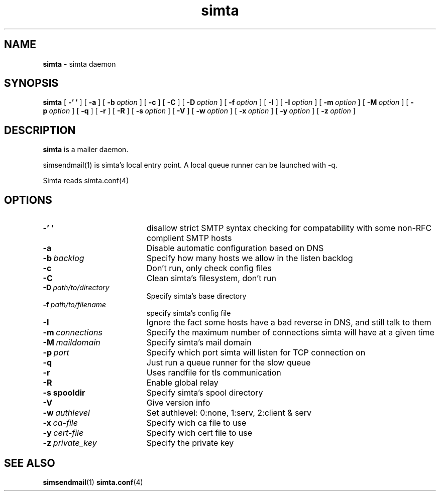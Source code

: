 .TH simta "8" "October 2004" "RSUG" "User Commands"

.SH NAME
.B simta 
\- simta daemon

.SH SYNOPSIS
.B simta
[
.B \-' '
] [
.B \-a
] [
.BI \-b\  option
] [
.B \-c
] [
.B \-C
] [
.BI \-D\  option
] [
.BI \-f\  option
] [
.B \-I
] [
.BI \-I\  option
] [
.BI \-m\  option
] [
.BI \-M\  option
] [
.BI \-p\  option
] [
.B \-q
] [
.B \-r
] [
.B \-R
] [
.BI \-s\  option
] [
.B \-V
] [
.BI \-w\  option
] [
.BI \-x\  option
] [
.BI \-y\  option
] [
.BI \-z\  option
]
.sp
.SH DESCRIPTION

.B simta
is a mailer daemon.

simsendmail(1) is simta's local entry point.  A local queue runner can
be launched with -q.

Simta reads simta.conf(4)

.sp
.SH OPTIONS
.TP 19
.B \-' '
disallow strict SMTP syntax checking for compatability with some  non-RFC
complient SMTP hosts
.TP 19
.B \-a
Disable automatic configuration based on DNS
.TP 19
.BI \-b\  backlog
Specify how many hosts we allow in the listen backlog
.TP 19
.B \-c
Don't run, only check config files
.TP 19
.B \-C
Clean simta's filesystem, don't run
.TP 19
.BI \-D\  path/to/directory
Specify simta's base directory
.TP 19
.BI \-f\  path/to/filename
specify simta's config file
.TP 19
.B \-I
Ignore the fact some hosts have a bad reverse in DNS, and still talk to them
.TP 19
.BI \-m\  connections
Specify the maximum number of connections simta will have at a given time
.TP 19
.BI \-M\  maildomain
Specify simta's mail domain
.TP 19
.BI \-p\  port
Specify which port simta will listen for TCP connection on
.TP 19
.B \-q
Just run a queue runner for the slow queue
.TP 19
.B \-r
Uses randfile for tls communication
.TP 19
.B \-R
Enable global relay
.TP 19
.BI \-s\ spooldir
Specify simta's spool directory
.TP 19
.B \-V
Give version info
.TP 19
.BI \-w\  authlevel
Set authlevel: 0:none, 1:serv, 2:client & serv
.TP 19
.BI \-x\  ca-file
Specify wich ca file to use
.TP 19
.BI \-y\  cert-file
Specify wich cert file to use
.TP 19
.BI \-z\  private_key
Specify the private key
.sp

.SH SEE ALSO
.BR simsendmail (1)
.BR simta.conf (4)
